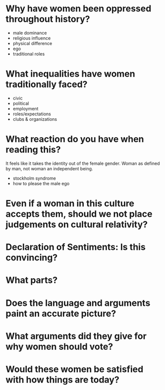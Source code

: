 * Why have women been oppressed throughout history?
  - male dominance
  - religious influence
  - physical difference
  - ego
  - traditional roles

* What inequalities have women traditionally faced?
  - civic
  - political
  - employment
  - roles/expectations
  - clubs & organizations

* What reaction do you have when reading this?
It feels like it takes the identity out of the female gender. Woman as
defined by man, not woman an independent being. 

- stockholm syndrome
- how to please the male ego

* Even if a woman in this culture accepts them, should we not place judgements on cultural relativity?
* Declaration of Sentiments: Is this convincing?
* What parts?
* Does the language and arguments paint an accurate picture?
* What arguments did they give for why women should vote?
* Would these women be satisfied with how things are today?
